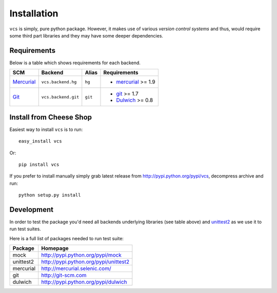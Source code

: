 .. _installation:

Installation
============

``vcs`` is simply, pure python package. However, it makes use of various
*version control systems* and thus, would require some third part libraries
and they may have some deeper dependencies.

Requirements
------------

Below is a table which shows requirements for each backend.

+------------+---------------------+---------+---------------------+
| SCM        | Backend             | Alias   | Requirements        |
+============+=====================+=========+=====================+
| Mercurial_ | ``vcs.backend.hg``  | ``hg``  | - mercurial_ >= 1.9 |
+------------+---------------------+---------+---------------------+
| Git_       | ``vcs.backend.git`` | ``git`` | - git_ >= 1.7       |
|            |                     |         | - Dulwich_ >= 0.8   |
+------------+---------------------+---------+---------------------+

Install from Cheese Shop
------------------------

Easiest way to install ``vcs`` is to run::

   easy_install vcs

Or::

   pip install vcs

If you prefer to install manually simply grab latest release from
http://pypi.python.org/pypi/vcs, decompress archive and run::

   python setup.py install

Development
-----------

In order to test the package you'd need all backends underlying libraries (see
table above) and unittest2_ as we use it to run test suites.

Here is a full list of packages needed to run test suite:

+-----------+---------------------------------------+
| Package   | Homepage                              |
+===========+=======================================+
| mock      | http://pypi.python.org/pypi/mock      |
+-----------+---------------------------------------+
| unittest2 | http://pypi.python.org/pypi/unittest2 |
+-----------+---------------------------------------+
| mercurial | http://mercurial.selenic.com/         |
+-----------+---------------------------------------+
| git       | http://git-scm.com                    |
+-----------+---------------------------------------+
| dulwich   | http://pypi.python.org/pypi/dulwich   |
+-----------+---------------------------------------+

.. _unittest2: http://pypi.python.org/pypi/unittest2
.. _git: http://git-scm.com
.. _dulwich: http://pypi.python.org/pypi/dulwich
.. _mercurial: http://mercurial.selenic.com/

